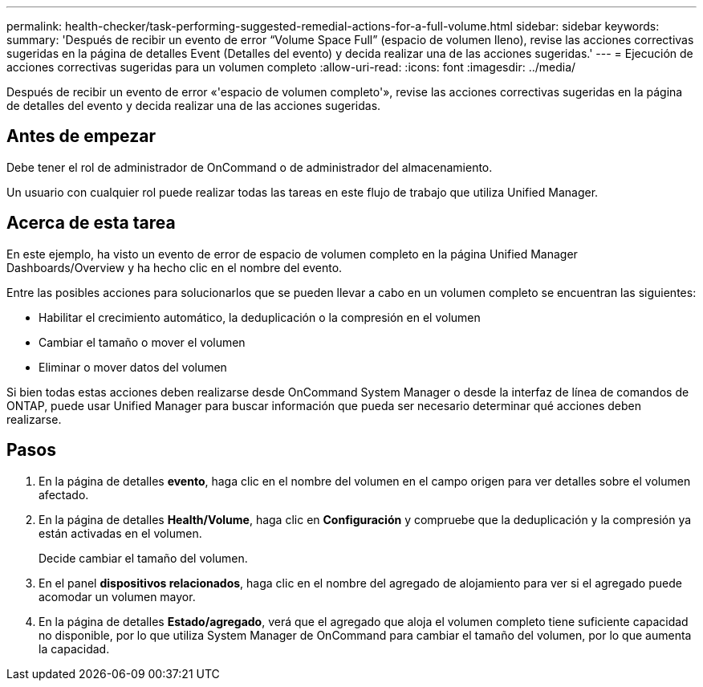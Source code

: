 ---
permalink: health-checker/task-performing-suggested-remedial-actions-for-a-full-volume.html 
sidebar: sidebar 
keywords:  
summary: 'Después de recibir un evento de error “Volume Space Full” (espacio de volumen lleno), revise las acciones correctivas sugeridas en la página de detalles Event (Detalles del evento) y decida realizar una de las acciones sugeridas.' 
---
= Ejecución de acciones correctivas sugeridas para un volumen completo
:allow-uri-read: 
:icons: font
:imagesdir: ../media/


[role="lead"]
Después de recibir un evento de error «'espacio de volumen completo'», revise las acciones correctivas sugeridas en la página de detalles del evento y decida realizar una de las acciones sugeridas.



== Antes de empezar

Debe tener el rol de administrador de OnCommand o de administrador del almacenamiento.

Un usuario con cualquier rol puede realizar todas las tareas en este flujo de trabajo que utiliza Unified Manager.



== Acerca de esta tarea

En este ejemplo, ha visto un evento de error de espacio de volumen completo en la página Unified Manager Dashboards/Overview y ha hecho clic en el nombre del evento.

Entre las posibles acciones para solucionarlos que se pueden llevar a cabo en un volumen completo se encuentran las siguientes:

* Habilitar el crecimiento automático, la deduplicación o la compresión en el volumen
* Cambiar el tamaño o mover el volumen
* Eliminar o mover datos del volumen


Si bien todas estas acciones deben realizarse desde OnCommand System Manager o desde la interfaz de línea de comandos de ONTAP, puede usar Unified Manager para buscar información que pueda ser necesario determinar qué acciones deben realizarse.



== Pasos

. En la página de detalles *evento*, haga clic en el nombre del volumen en el campo origen para ver detalles sobre el volumen afectado.
. En la página de detalles *Health/Volume*, haga clic en *Configuración* y compruebe que la deduplicación y la compresión ya están activadas en el volumen.
+
Decide cambiar el tamaño del volumen.

. En el panel *dispositivos relacionados*, haga clic en el nombre del agregado de alojamiento para ver si el agregado puede acomodar un volumen mayor.
. En la página de detalles *Estado/agregado*, verá que el agregado que aloja el volumen completo tiene suficiente capacidad no disponible, por lo que utiliza System Manager de OnCommand para cambiar el tamaño del volumen, por lo que aumenta la capacidad.

